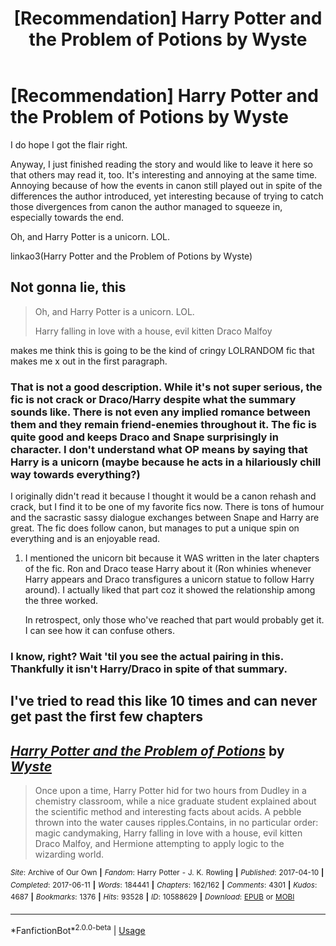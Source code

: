 #+TITLE: [Recommendation] Harry Potter and the Problem of Potions by Wyste

* [Recommendation] Harry Potter and the Problem of Potions by Wyste
:PROPERTIES:
:Author: Termsndconditions
:Score: 20
:DateUnix: 1556022085.0
:DateShort: 2019-Apr-23
:END:
I do hope I got the flair right.

Anyway, I just finished reading the story and would like to leave it here so that others may read it, too. It's interesting and annoying at the same time. Annoying because of how the events in canon still played out in spite of the differences the author introduced, yet interesting because of trying to catch those divergences from canon the author managed to squeeze in, especially towards the end.

Oh, and Harry Potter is a unicorn. LOL.

linkao3(Harry Potter and the Problem of Potions by Wyste)


** Not gonna lie, this

#+begin_quote
  Oh, and Harry Potter is a unicorn. LOL.

  Harry falling in love with a house, evil kitten Draco Malfoy
#+end_quote

makes me think this is going to be the kind of cringy LOLRANDOM fic that makes me x out in the first paragraph.
:PROPERTIES:
:Author: hchan1
:Score: 9
:DateUnix: 1556027975.0
:DateShort: 2019-Apr-23
:END:

*** That is not a good description. While it's not super serious, the fic is not crack or Draco/Harry despite what the summary sounds like. There is not even any implied romance between them and they remain friend-enemies throughout it. The fic is quite good and keeps Draco and Snape surprisingly in character. I don't understand what OP means by saying that Harry is a unicorn (maybe because he acts in a hilariously chill way towards everything?)

I originally didn't read it because I thought it would be a canon rehash and crack, but I find it to be one of my favorite fics now. There is tons of humour and the sacrastic sassy dialogue exchanges between Snape and Harry are great. The fic does follow canon, but manages to put a unique spin on everything and is an enjoyable read.
:PROPERTIES:
:Author: dehue
:Score: 5
:DateUnix: 1556036849.0
:DateShort: 2019-Apr-23
:END:

**** I mentioned the unicorn bit because it WAS written in the later chapters of the fic. Ron and Draco tease Harry about it (Ron whinies whenever Harry appears and Draco transfigures a unicorn statue to follow Harry around). I actually liked that part coz it showed the relationship among the three worked.

In retrospect, only those who've reached that part would probably get it. I can see how it can confuse others.
:PROPERTIES:
:Author: Termsndconditions
:Score: 1
:DateUnix: 1556079377.0
:DateShort: 2019-Apr-24
:END:


*** I know, right? Wait 'til you see the actual pairing in this. Thankfully it isn't Harry/Draco in spite of that summary.
:PROPERTIES:
:Author: Termsndconditions
:Score: 2
:DateUnix: 1556029581.0
:DateShort: 2019-Apr-23
:END:


** I've tried to read this like 10 times and can never get past the first few chapters
:PROPERTIES:
:Score: 4
:DateUnix: 1556055159.0
:DateShort: 2019-Apr-24
:END:


** [[https://archiveofourown.org/works/10588629][*/Harry Potter and the Problem of Potions/*]] by [[https://www.archiveofourown.org/users/Wyste/pseuds/Wyste][/Wyste/]]

#+begin_quote
  Once upon a time, Harry Potter hid for two hours from Dudley in a chemistry classroom, while a nice graduate student explained about the scientific method and interesting facts about acids. A pebble thrown into the water causes ripples.Contains, in no particular order: magic candymaking, Harry falling in love with a house, evil kitten Draco Malfoy, and Hermione attempting to apply logic to the wizarding world.
#+end_quote

^{/Site/:} ^{Archive} ^{of} ^{Our} ^{Own} ^{*|*} ^{/Fandom/:} ^{Harry} ^{Potter} ^{-} ^{J.} ^{K.} ^{Rowling} ^{*|*} ^{/Published/:} ^{2017-04-10} ^{*|*} ^{/Completed/:} ^{2017-06-11} ^{*|*} ^{/Words/:} ^{184441} ^{*|*} ^{/Chapters/:} ^{162/162} ^{*|*} ^{/Comments/:} ^{4301} ^{*|*} ^{/Kudos/:} ^{4687} ^{*|*} ^{/Bookmarks/:} ^{1376} ^{*|*} ^{/Hits/:} ^{93528} ^{*|*} ^{/ID/:} ^{10588629} ^{*|*} ^{/Download/:} ^{[[https://archiveofourown.org/downloads/10588629/Harry%20Potter%20and%20the.epub?updated_at=1545136568][EPUB]]} ^{or} ^{[[https://archiveofourown.org/downloads/10588629/Harry%20Potter%20and%20the.mobi?updated_at=1545136568][MOBI]]}

--------------

*FanfictionBot*^{2.0.0-beta} | [[https://github.com/tusing/reddit-ffn-bot/wiki/Usage][Usage]]
:PROPERTIES:
:Author: FanfictionBot
:Score: 2
:DateUnix: 1556022104.0
:DateShort: 2019-Apr-23
:END:
